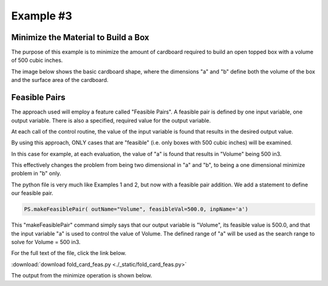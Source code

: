 
.. example3


Example #3
==========

Minimize the Material to Build a Box
------------------------------------

The purpose of this example is to minimize the amount of cardboard required 
to build an open topped box with a volume of 500 cubic inches.

The image below shows the basic cardboard shape, where the dimensions "a" and "b"
define both the volume of the box and the surface area of the cardboard.

.. raw:: html

    <table border="1" class="mytable"><tr><td>
    <img src="./_static/box_desc.jpg"></td></tr>
    <tr><td nowrap></td></tr></table>
    
Feasible Pairs
--------------

The approach used will employ a feature called "Feasible Pairs". 
A feasible pair is defined by one input variable, one output variable.
There is also a specified, required value for the output variable. 

At each call of the control routine, the value of the input variable is found 
that results in the desired output value.

By using this approach, ONLY cases that are "feasible" (i.e. only boxes with 500 cubic inches)
will be examined.

In this case for example, at each evaluation, the value of "a" is found that results in 
"Volume" being 500 in3. 

This effectively changes the problem from being two dimensional in "a" and "b", 
to being a one dimensional minimize problem in "b" only.

The python file is very much like Examples 1 and 2, but now with a feasible pair addition.
We add a statement to define our feasible pair. 

.. code:: python

    PS.makeFeasiblePair( outName="Volume", feasibleVal=500.0, inpName='a')

This "makeFeasiblePair" command simply says that our output variable is "Volume", 
its feasible value is 500.0, and that the input variable "a" is used to control 
the value of Volume. 
The defined range of "a" will be used as the search range to solve for Volume = 500 in3. 

For the full text of the file, click the link below.

:download:`download fold_card_feas.py <./_static/fold_card_feas.py>`


The output from the minimize operation is shown below. 

.. raw:: html

    <!DOCTYPE HTML PUBLIC "-//W3C//DTD HTML 4.01 Transitional//EN"
            "http://www.w3.org/TR/html4/loose.dtd">
    <html lang="en">
    <head>
        <meta http-equiv="content-type" content="text/html; charset=iso-8859-1">
        <title>Best Box</title>
    <style type="text/css">
    BODY{ 
        background-color: #55607B;  
        
        margin-bottom: 0px;  
        margin-top: 0px; 
        font-family: Verdana, Arial, Helvetica, sans-serif;  
    }
    .mytable{ 
        page-break-inside: avoid;
        background-color: #FFFFFF;  
        margin-bottom: 0px;  
        margin-top: 0px; 
        font-size : 12px;
        font-family: Verdana, Arial, Helvetica, sans-serif;  
    }

    td, p, .p{
        font-family: Verdana, Arial, Helvetica, sans-serif;
        font-size : 12px;
    }

    .header {
        font-size: 14px;
        color: #A62F24;
        font-weight: bold;
        line-height: 18px;
        margin-bottom: 8px;
    }

    .subhead  {
     font-size : 12px;
     line-height: 125%;
     font-weight: bold;
     color: #A62F24;
    } 
      
    .hometext  {
        font-size: 12px;
        line-height: 140%;
        font-weight: bold;
        color: #666666;
    } 
     
    .topnav{
     font-family: Verdana, Arial, Helvetica, sans-serif;
     font-size : 10px;
     font-weight : bold;
     color: #FFFFFF;
     text-decoration: none;
     padding-bottom: 1px;
    }
    a.topnav:hover{
     color: #D0D0D0;
    }
    a.p  {
     color:#666666;
    }
    a.p:hover  {
     color: #A62F24;
    }
    a.p:visited  {
     color: #999999;
    }

    .small  {
     font-family: Verdana, Arial, Helvetica, sans-serif;
     font-size : 10px;
     line-height: 110%;
    }
    a.small  {
     color:#666666;
    }
    a.small:hover  {
     color: #A62F24;
    }
    a.small:visited  {
     color: #999999;
    }

    a.formlink  {
     color:#333333;
     text-decoration: none;
    }
    a.formlink:hover  {
     color: #A62F24;
     text-decoration: underline;
    }
    a.formlink:visited  {
     color: #999999;
     text-decoration: underline;
    }

    .breadcrumb  {
     font-family: Verdana, Arial, Helvetica, sans-serif;
     font-size : 10px;
     color:#999999;
     text-decoration: none;
    }
    .breadcrumb:hover  {
     color: #A62F24;
     text-decoration: underline;
    }

    .supplierlink  {
     font-family: Verdana, Arial, Helvetica, sans-serif;
     font-size : 10px;
     line-height: 140%;
     color:#A62F24;
     text-decoration: none;
    }
    .supplierlink:hover  {
     color: #333333;
     text-decoration: underline;
    }

    a.loclink{
        font-family: Verdana, Arial, Helvetica, sans-serif;
        font-size : 12px;
        line-height: 125%;
     color: #A62F24;
    }
    a.loclink:hover  {
     color: #666666;
    }


    .red  {
     color: #A62F24;
    }

    .x  {
     font-family: Verdana, Arial, Helvetica, sans-serif;
     font-size : 14px;
     font-weight: bold;
     color: #008000;
    }

    .footer{
     font-size : 10px;
     color: #CDCCCC;
     text-decoration: none;
     padding-top: 8px;
     padding-bottom: 0px;
    }
    .footer:hover  {
     color: #FFFFFF;
    } 

    form, input, select, option{
        margin-bottom : 0px;
        margin-left : 0px;
        margin-right : 0px;
        margin-top : 0px;
        padding-bottom : 0px;
        padding-left : 0px;
        padding-right : 0px;
        padding-top : 0px;
        font-family : Verdana, Arial, Helvetica, sans-serif;
        font-size : 10px;
        height : 14px;
        border-bottom: 1px;
        border-color: #CCCCCC;
    }


    </style>



    </head>
    <body>
    <center><table bgcolor="#FFFFFF" width="680"><tr><td colspan="2" nowrap align="center">
    <h3 class="header">Best Box</h3></td></tr>
    <tr>
    <td align="left"><span class="header"> Feasible Optimization</span></td>
    <td align="right"><span class="header"> ParametricSoln v0.1.7</span></td></tr>
    <tr>
    <td align="left"><span class="header">by: Charlie Taylor</span></td>
    <td align="right"><span class="header">August 01, 2016</span></td>
    </tr></table></center>
    <center><table border="1" class="mytable"><th>Design Variable Summary</th><tr><td nowrap><table class="mytable"><th colspan="4" bgcolor="#CCCCCC">Design Variables (nominal values)</th><tr><td><b>Name</b></td><td><b>Value</b></td><td><b>Units</b></td><td><b>Description</b></td></tr><tr><td align="left" valign="top">         b</td><td align="right" valign="top">          10</td><td nowrap align="left" valign="top">in</td><td nowrap align="left" valign="top">Height of Box  (in)</td></tr>
    </table><table class="mytable"><th colspan="6" bgcolor="#CCCCCC">Result Variables </th><tr><td><b>Name</b></td><td><b>Value</b></td><td><b>Units</b></td><td><b>Description</b></td><td><b>Low Limit</b></td><td><b>High Limit</b></td></tr><tr><td align="left">         a</td><td align="right">     7.07107<br><b>* -----&gt;<b></td><td nowrap align="left">in</td><td nowrap align="left">Base Dimension of Cardboard  (in)<br>  (a varies to make Volume = 500 cuin)</td><td nowrap align="right">>1</td><td nowrap align="right"><50</td></tr>
    <tr><td align="left">    Volume</td><td align="right">         500</td><td nowrap align="left">cuin</td><td nowrap align="left">Box Volume  (cuin)</td><td nowrap align="right">---</td><td nowrap align="right">---</td></tr>
    <tr><td align="left">boxSurfArea</td><td align="right">     332.843</td><td nowrap align="left">sqin</td><td nowrap align="left">Box Surface Area  (sqin)</td><td nowrap align="right">---</td><td nowrap align="right">---</td></tr>
    </table></td></tr></table></center><br>
    <center><table class="mytable"><th bgcolor="#CCCCCC"> 
    PRIOR TO MINIMIZE OPTIMIZATION
     </th><tr><td nowrap><pre>ParametricSoln: Feasible Optimization
                
    ====================== OPTIMIZATION DESIGN VARIABLES =======================
          name         value        minimum   maximum
             b           10            2           10 Height of Box  (in)

     Figure of Merit: Box Surface Area (boxSurfArea) = 332.843 sqin <== Minimize
    ============================================================================
    </pre></td></tr></table></center><center><table class="mytable"><th bgcolor="#CCCCCC"> 
    AFTER MINIMIZE OPTIMIZATION
     </th><tr><td nowrap><pre>ParametricSoln: Feasible Optimization
                
    ====================== OPTIMIZATION DESIGN VARIABLES =======================
          name         value        minimum   maximum
             b            5            2           10 Height of Box  (in)

     Figure of Merit: Box Surface Area (boxSurfArea) = 300 sqin <== Minimize
    ============================================================================
    </pre></td></tr></table></center><center><table border="1" class="mytable"><th>System Sensitivity</th><tr>
    <td><img src="./_static/fold_card_feas_1__sens_boxSurfArea_vs_b.png"></td></tr><tr><td nowrap><table class="mytable"><th colspan="4" bgcolor="#CCCCCC">Design Variables (nominal values)</th><tr><td><b>Name</b></td><td><b>Value</b></td><td><b>Units</b></td><td><b>Description</b></td></tr><tr><td align="left" valign="top">         b</td><td align="right" valign="top">           5</td><td nowrap align="left" valign="top">in</td><td nowrap align="left" valign="top">Height of Box  (in)</td></tr>
    </table><table class="mytable"><th colspan="6" bgcolor="#CCCCCC">Result Variables </th><tr><td><b>Name</b></td><td><b>Value</b></td><td><b>Units</b></td><td><b>Description</b></td><td><b>Low Limit</b></td><td><b>High Limit</b></td></tr><tr><td align="left">         a</td><td align="right">          10<br><b>* -----&gt;<b></td><td nowrap align="left">in</td><td nowrap align="left">Base Dimension of Cardboard  (in)<br>  (a varies to make Volume = 500 cuin)</td><td nowrap align="right">>1</td><td nowrap align="right"><50</td></tr>
    <tr><td align="left">    Volume</td><td align="right">         500</td><td nowrap align="left">cuin</td><td nowrap align="left">Box Volume  (cuin)</td><td nowrap align="right">---</td><td nowrap align="right">---</td></tr>
    <tr><td align="left">boxSurfArea</td><td align="right">         300</td><td nowrap align="left">sqin</td><td nowrap align="left">Box Surface Area  (sqin)</td><td nowrap align="right">---</td><td nowrap align="right">---</td></tr>
    </table></td></tr></table></center><center><table border="1" class="mytable"><tr>
    <td><img src="./_static/fold_card_feas_2___boxSurfArea_vs_b.png"></td></tr><tr><td nowrap></td></tr></table></center><center><table border="1" class="mytable"><tr>
    <td><img src="./_static/fold_card_feas_3___a_vs_b.png"></td></tr><tr><td nowrap></td></tr></table></center><center><table border="1" class="mytable"><th>Design Variable Summary</th><tr><td nowrap><table class="mytable"><th colspan="4" bgcolor="#CCCCCC">Design Variables (nominal values)</th><tr><td><b>Name</b></td><td><b>Value</b></td><td><b>Units</b></td><td><b>Description</b></td></tr><tr><td align="left" valign="top">         b</td><td align="right" valign="top">           5</td><td nowrap align="left" valign="top">in</td><td nowrap align="left" valign="top">Height of Box  (in)</td></tr>
    </table><table class="mytable"><th colspan="6" bgcolor="#CCCCCC">Result Variables </th><tr><td><b>Name</b></td><td><b>Value</b></td><td><b>Units</b></td><td><b>Description</b></td><td><b>Low Limit</b></td><td><b>High Limit</b></td></tr><tr><td align="left">         a</td><td align="right">          10<br><b>* -----&gt;<b></td><td nowrap align="left">in</td><td nowrap align="left">Base Dimension of Cardboard  (in)<br>  (a varies to make Volume = 500 cuin)</td><td nowrap align="right">>1</td><td nowrap align="right"><50</td></tr>
    <tr><td align="left">    Volume</td><td align="right">         500</td><td nowrap align="left">cuin</td><td nowrap align="left">Box Volume  (cuin)</td><td nowrap align="right">---</td><td nowrap align="right">---</td></tr>
    <tr><td align="left">boxSurfArea</td><td align="right">         300</td><td nowrap align="left">sqin</td><td nowrap align="left">Box Surface Area  (sqin)</td><td nowrap align="right">---</td><td nowrap align="right">---</td></tr>
    </table></td></tr></table></center><br>
    <table class="mytable"><tr><td nowrap><pre>Parametric Solutions
    parasol v0.1.7
    contact: C. Taylor, cet@appliedpython.com
    </pre></td><td width="90%">&nbsp;</td></tr></table></body>
    </html>

